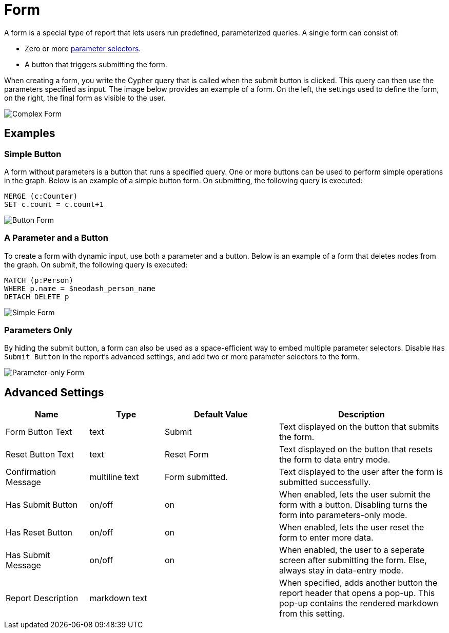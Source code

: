 = Form

A form is a special type of report that lets users run predefined, parameterized queries.
A single form can consist of:

- Zero or more link:../parameter-select[parameter selectors].
- A button that triggers submitting the form.

When creating a form, you write the Cypher query that is called when the submit button is clicked.
This query can then use the parameters specified as input. The image below provides an example of a form. On the left, the settings used to define the form, on the right, the final form as visible to the user.

image::createform.png[Complex Form]


== Examples

=== Simple Button

A form without parameters is a button that runs a specified query. 
One or more buttons can be used to perform simple operations in the graph. 
Below is an example of a simple button form. On submitting, the following query is executed:

[source,cypher]
----
MERGE (c:Counter)
SET c.count = c.count+1
----

image::formbutton.png[Button Form]

=== A Parameter and a Button
To create a form with dynamic input, use both a parameter and a button. 
Below is an example of a form that deletes nodes from the graph. On submit, the following query is executed:

[source,cypher]
----
MATCH (p:Person)
WHERE p.name = $neodash_person_name
DETACH DELETE p
----

image::formsimple.png[Simple Form]

=== Parameters Only

By hiding the submit button, a form can also be used as a space-efficient way to embed multiple parameter selectors.
Disable `Has Submit Button` in the report's advanced settings, and add two or more parameter selectors to the form.

image::formselector.png[Parameter-only Form]


== Advanced Settings

[width="100%",cols="19%,17%,26%,38%",options="header",]
|===
|Name |Type |Default Value |Description

|Form Button Text |text |Submit |Text displayed on the button that submits the form.

|Reset Button Text | text |Reset Form |Text displayed on the button that resets the form to data entry mode.

|Confirmation Message | multiline text |Form submitted. |Text displayed to the user after the form is submitted successfully.

|Has Submit Button |on/off |on | When enabled, lets the user submit the form with a button. Disabling turns the form into parameters-only mode.

|Has Reset Button |on/off |on |When enabled, lets the user reset the form to enter more data. 

|Has Submit Message |on/off |on |When enabled, the user to a seperate screen after submitting the form. Else, always stay in data-entry mode.

|Report Description |markdown text | | When specified, adds another button the report header that opens a pop-up. This pop-up contains the rendered markdown from this setting. 


|===
